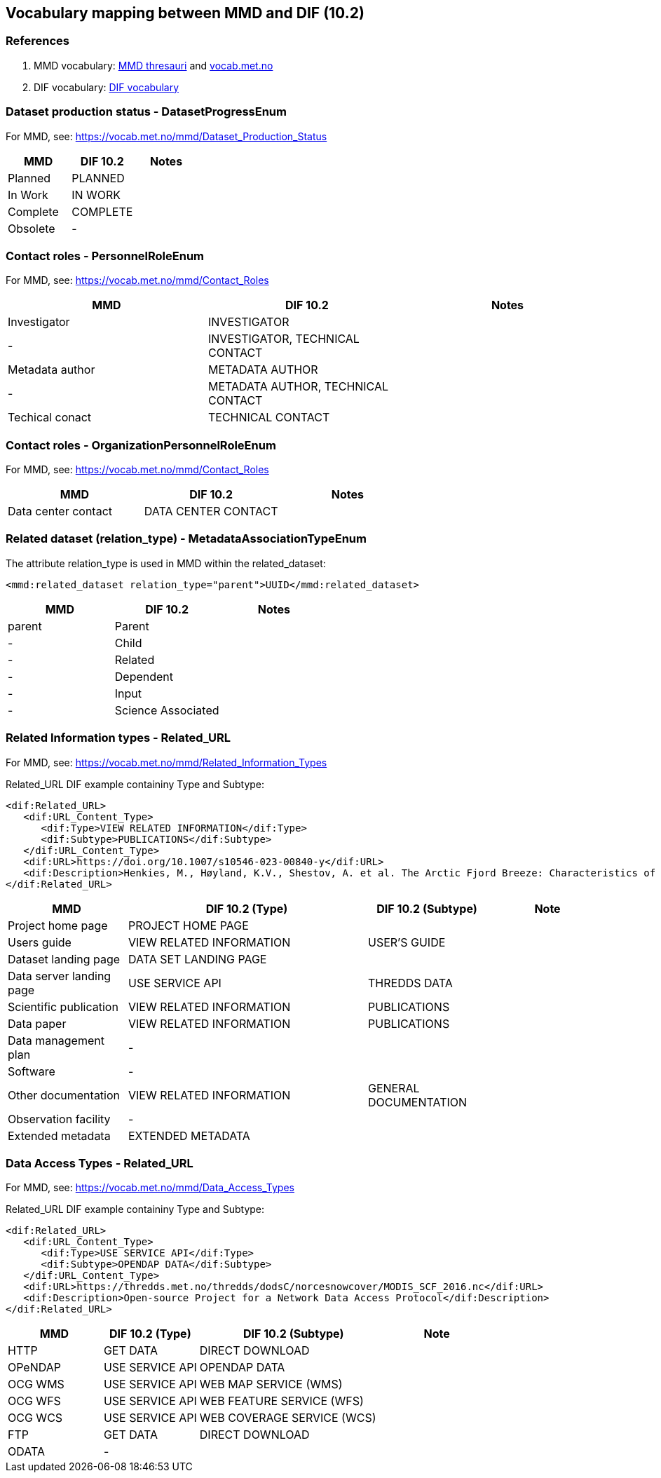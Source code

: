 == Vocabulary mapping between MMD and DIF (10.2)

=== References
. MMD vocabulary: xref:../thesauri/[MMD thresauri] and https://vocab.met.no/mmd/en/groups[vocab.met.no]
. DIF vocabulary: xref:../xsd/dif/10.x/UmmCommon_1.2.xsd[DIF vocabulary]

=== Dataset production status - DatasetProgressEnum
For MMD, see:  https://vocab.met.no/mmd/Dataset_Production_Status

[%header, cols="1,1,1", header=True]
|===
|MMD      |DIF 10.2      | Notes
|Planned  |PLANNED       |
|In Work  |IN WORK       |
|Complete |COMPLETE      |
|Obsolete |-             |
|===

=== Contact roles - PersonnelRoleEnum
For MMD, see: https://vocab.met.no/mmd/Contact_Roles

[%header, cols="1,1,1", header=True]
|===
|MMD             |DIF 10.2          | Notes
|Investigator    |INVESTIGATOR      |
|-               |INVESTIGATOR,
                  TECHNICAL CONTACT |
|Metadata author |METADATA AUTHOR   |
|-               |METADATA AUTHOR,
                  TECHNICAL CONTACT |
|Techical conact |TECHNICAL CONTACT |
|===

=== Contact roles - OrganizationPersonnelRoleEnum
For MMD, see: https://vocab.met.no/mmd/Contact_Roles

[%header, cols="1,1,1", header=True]
|===
|MMD                |DIF 10.2            | Notes
|Data center contact|DATA CENTER CONTACT |
|===

=== Related dataset (relation_type) - MetadataAssociationTypeEnum

The attribute relation_type is used in MMD within the related_dataset:
[source,xml]
----
<mmd:related_dataset relation_type="parent">UUID</mmd:related_dataset>
----

[%header, cols="1,1,1", header=True]
|===
|MMD      |DIF 10.2          | Notes
|parent   |Parent            |
|-        |Child             |
|-        |Related           |
|-        |Dependent         |
|-        |Input             |
|-        |Science Associated|
|===

=== Related Information types - Related_URL
For MMD, see: https://vocab.met.no/mmd/Related_Information_Types

Related_URL DIF example containiny Type and Subtype:

[source,xml]
----
<dif:Related_URL>
   <dif:URL_Content_Type>
      <dif:Type>VIEW RELATED INFORMATION</dif:Type>
      <dif:Subtype>PUBLICATIONS</dif:Subtype>
   </dif:URL_Content_Type>
   <dif:URL>https://doi.org/10.1007/s10546-023-00840-y</dif:URL>
   <dif:Description>Henkies, M., Høyland, K.V., Shestov, A. et al. The Arctic Fjord Breeze: Characteristics of a Combined Sea Breeze and Valley Wind in a Svalbard Fjord Valley. Boundary-Layer Meteorol 189, 281–304 (2023). https://doi.org/10.1007/s10546-023-00840-y</dif:Description>
</dif:Related_URL>
----

[%header, cols="1,2,1,1", header=True]
|===
|MMD                     |DIF 10.2 (Type)           | DIF 10.2 (Subtype)    | Note
|Project home page       |PROJECT HOME PAGE         |                       |
|Users guide             |VIEW RELATED INFORMATION  | USER'S GUIDE          |
|Dataset landing page    |DATA SET LANDING PAGE     |                       |
|Data server landing page|USE SERVICE API           | THREDDS DATA          |
|Scientific publication  |VIEW RELATED INFORMATION  | PUBLICATIONS          |
|Data paper              |VIEW RELATED INFORMATION  | PUBLICATIONS          |
|Data management plan    |-                         |                       |
|Software                |-                         |                       |
|Other documentation     |VIEW RELATED INFORMATION  |GENERAL DOCUMENTATION  |
|Observation facility    |-                         |                       |
|Extended metadata       |EXTENDED METADATA         |                       |
|===

=== Data Access Types - Related_URL
For MMD, see: https://vocab.met.no/mmd/Data_Access_Types

Related_URL DIF example containiny Type and Subtype:

[source,xml]
----
<dif:Related_URL>
   <dif:URL_Content_Type>
      <dif:Type>USE SERVICE API</dif:Type>
      <dif:Subtype>OPENDAP DATA</dif:Subtype>
   </dif:URL_Content_Type>
   <dif:URL>https://thredds.met.no/thredds/dodsC/norcesnowcover/MODIS_SCF_2016.nc</dif:URL>
   <dif:Description>Open-source Project for a Network Data Access Protocol</dif:Description>
</dif:Related_URL>
----

[%header, cols="1,1,2,1", header=True]
|===
|MMD    |DIF 10.2 (Type)  | DIF 10.2 (Subtype)        | Note
|HTTP   |GET DATA         | DIRECT DOWNLOAD           |
|OPeNDAP|USE SERVICE API  | OPENDAP DATA              |
|OCG WMS|USE SERVICE API  | WEB MAP SERVICE (WMS)     |
|OCG WFS|USE SERVICE API  | WEB FEATURE SERVICE (WFS) |
|OCG WCS|USE SERVICE API  | WEB COVERAGE SERVICE (WCS)|
|FTP    |GET DATA         | DIRECT DOWNLOAD           |
|ODATA  |-                |                           |
|===

